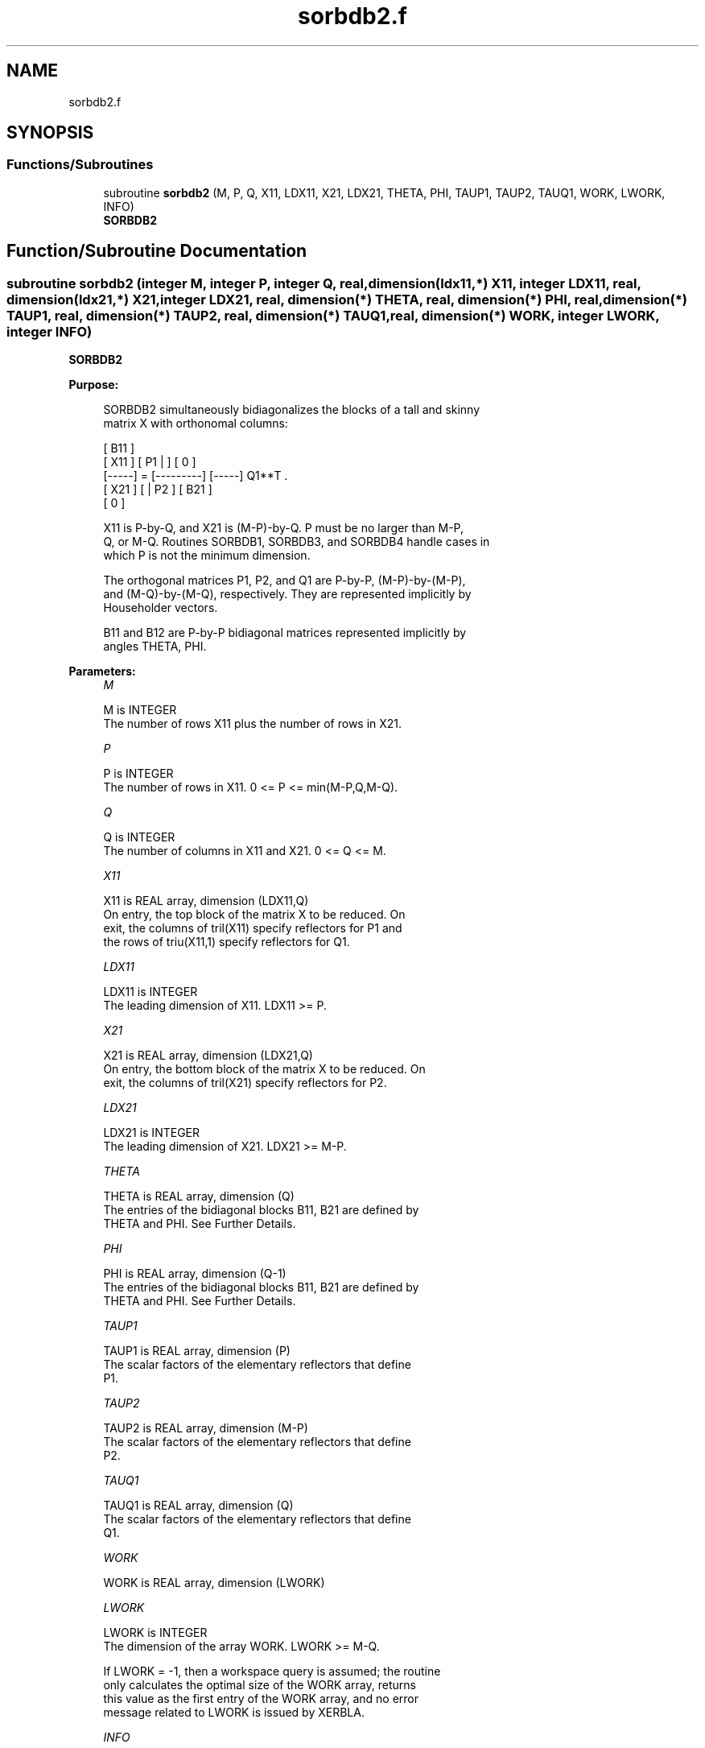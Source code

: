 .TH "sorbdb2.f" 3 "Tue Nov 14 2017" "Version 3.8.0" "LAPACK" \" -*- nroff -*-
.ad l
.nh
.SH NAME
sorbdb2.f
.SH SYNOPSIS
.br
.PP
.SS "Functions/Subroutines"

.in +1c
.ti -1c
.RI "subroutine \fBsorbdb2\fP (M, P, Q, X11, LDX11, X21, LDX21, THETA, PHI, TAUP1, TAUP2, TAUQ1, WORK, LWORK, INFO)"
.br
.RI "\fBSORBDB2\fP "
.in -1c
.SH "Function/Subroutine Documentation"
.PP 
.SS "subroutine sorbdb2 (integer M, integer P, integer Q, real, dimension(ldx11,*) X11, integer LDX11, real, dimension(ldx21,*) X21, integer LDX21, real, dimension(*) THETA, real, dimension(*) PHI, real, dimension(*) TAUP1, real, dimension(*) TAUP2, real, dimension(*) TAUQ1, real, dimension(*) WORK, integer LWORK, integer INFO)"

.PP
\fBSORBDB2\fP  
.PP
\fBPurpose: \fP
.RS 4

.PP
.nf
 SORBDB2 simultaneously bidiagonalizes the blocks of a tall and skinny
 matrix X with orthonomal columns:

                            [ B11 ]
      [ X11 ]   [ P1 |    ] [  0  ]
      [-----] = [---------] [-----] Q1**T .
      [ X21 ]   [    | P2 ] [ B21 ]
                            [  0  ]

 X11 is P-by-Q, and X21 is (M-P)-by-Q. P must be no larger than M-P,
 Q, or M-Q. Routines SORBDB1, SORBDB3, and SORBDB4 handle cases in
 which P is not the minimum dimension.

 The orthogonal matrices P1, P2, and Q1 are P-by-P, (M-P)-by-(M-P),
 and (M-Q)-by-(M-Q), respectively. They are represented implicitly by
 Householder vectors.

 B11 and B12 are P-by-P bidiagonal matrices represented implicitly by
 angles THETA, PHI.
.fi
.PP
 
.RE
.PP
\fBParameters:\fP
.RS 4
\fIM\fP 
.PP
.nf
          M is INTEGER
           The number of rows X11 plus the number of rows in X21.
.fi
.PP
.br
\fIP\fP 
.PP
.nf
          P is INTEGER
           The number of rows in X11. 0 <= P <= min(M-P,Q,M-Q).
.fi
.PP
.br
\fIQ\fP 
.PP
.nf
          Q is INTEGER
           The number of columns in X11 and X21. 0 <= Q <= M.
.fi
.PP
.br
\fIX11\fP 
.PP
.nf
          X11 is REAL array, dimension (LDX11,Q)
           On entry, the top block of the matrix X to be reduced. On
           exit, the columns of tril(X11) specify reflectors for P1 and
           the rows of triu(X11,1) specify reflectors for Q1.
.fi
.PP
.br
\fILDX11\fP 
.PP
.nf
          LDX11 is INTEGER
           The leading dimension of X11. LDX11 >= P.
.fi
.PP
.br
\fIX21\fP 
.PP
.nf
          X21 is REAL array, dimension (LDX21,Q)
           On entry, the bottom block of the matrix X to be reduced. On
           exit, the columns of tril(X21) specify reflectors for P2.
.fi
.PP
.br
\fILDX21\fP 
.PP
.nf
          LDX21 is INTEGER
           The leading dimension of X21. LDX21 >= M-P.
.fi
.PP
.br
\fITHETA\fP 
.PP
.nf
          THETA is REAL array, dimension (Q)
           The entries of the bidiagonal blocks B11, B21 are defined by
           THETA and PHI. See Further Details.
.fi
.PP
.br
\fIPHI\fP 
.PP
.nf
          PHI is REAL array, dimension (Q-1)
           The entries of the bidiagonal blocks B11, B21 are defined by
           THETA and PHI. See Further Details.
.fi
.PP
.br
\fITAUP1\fP 
.PP
.nf
          TAUP1 is REAL array, dimension (P)
           The scalar factors of the elementary reflectors that define
           P1.
.fi
.PP
.br
\fITAUP2\fP 
.PP
.nf
          TAUP2 is REAL array, dimension (M-P)
           The scalar factors of the elementary reflectors that define
           P2.
.fi
.PP
.br
\fITAUQ1\fP 
.PP
.nf
          TAUQ1 is REAL array, dimension (Q)
           The scalar factors of the elementary reflectors that define
           Q1.
.fi
.PP
.br
\fIWORK\fP 
.PP
.nf
          WORK is REAL array, dimension (LWORK)
.fi
.PP
.br
\fILWORK\fP 
.PP
.nf
          LWORK is INTEGER
           The dimension of the array WORK. LWORK >= M-Q.

           If LWORK = -1, then a workspace query is assumed; the routine
           only calculates the optimal size of the WORK array, returns
           this value as the first entry of the WORK array, and no error
           message related to LWORK is issued by XERBLA.
.fi
.PP
.br
\fIINFO\fP 
.PP
.nf
          INFO is INTEGER
           = 0:  successful exit.
           < 0:  if INFO = -i, the i-th argument had an illegal value.
.fi
.PP
 
.RE
.PP
\fBAuthor:\fP
.RS 4
Univ\&. of Tennessee 
.PP
Univ\&. of California Berkeley 
.PP
Univ\&. of Colorado Denver 
.PP
NAG Ltd\&. 
.RE
.PP
\fBDate:\fP
.RS 4
July 2012 
.RE
.PP
\fBFurther Details: \fP
.RS 4

.PP
.nf
  The upper-bidiagonal blocks B11, B21 are represented implicitly by
  angles THETA(1), ..., THETA(Q) and PHI(1), ..., PHI(Q-1). Every entry
  in each bidiagonal band is a product of a sine or cosine of a THETA
  with a sine or cosine of a PHI. See [1] or SORCSD for details.

  P1, P2, and Q1 are represented as products of elementary reflectors.
  See SORCSD2BY1 for details on generating P1, P2, and Q1 using SORGQR
  and SORGLQ.
.fi
.PP
 
.RE
.PP
\fBReferences: \fP
.RS 4
[1] Brian D\&. Sutton\&. Computing the complete CS decomposition\&. Numer\&. Algorithms, 50(1):33-65, 2009\&. 
.RE
.PP

.PP
Definition at line 203 of file sorbdb2\&.f\&.
.SH "Author"
.PP 
Generated automatically by Doxygen for LAPACK from the source code\&.

